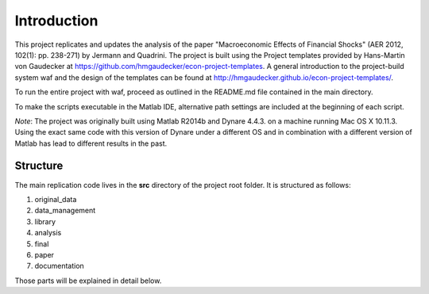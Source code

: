 .. _introduction:


************
Introduction
************

This project replicates and updates the analysis of the paper "Macroeconomic Effects of Financial Shocks" (AER 2012, 102(1): pp. 238-271) by Jermann and Quadrini. The project is built using the Project templates provided by Hans-Martin von Gaudecker at https://github.com/hmgaudecker/econ-project-templates. A general introduction to the project-build system waf and the design of the templates can be found at http://hmgaudecker.github.io/econ-project-templates/.

To run the entire project with waf, proceed as outlined in the README.md file contained in the main directory.

To make the scripts executable in the Matlab IDE, alternative path settings are included at the beginning of each script.

*Note*: The project was originally built using Matlab R2014b and Dynare 4.4.3. on a machine running Mac OS X 10.11.3. Using the exact same code with this version of Dynare under a different OS and in combination with a different version of Matlab has lead to different results in the past.

.. _structure:

Structure
===============

The main replication code lives in the **src** directory of the project root
folder. It is structured as follows:

#. original_data
#. data_management
#. library
#. analysis
#. final
#. paper
#. documentation

Those parts will be explained in detail below.
